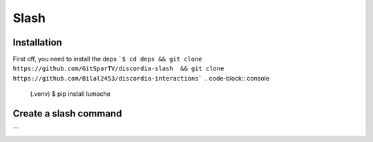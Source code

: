 Slash
=====

.. _Install:

Installation
------------

First off, you need to install the deps
```$ cd deps && git clone https://github.com/GitSparTV/discordia-slash  && git clone https://github.com/Bilal2453/discordia-interactions```
.. code-block:: console

   (.venv) $ pip install lumache

Create a slash command
----------------
```
